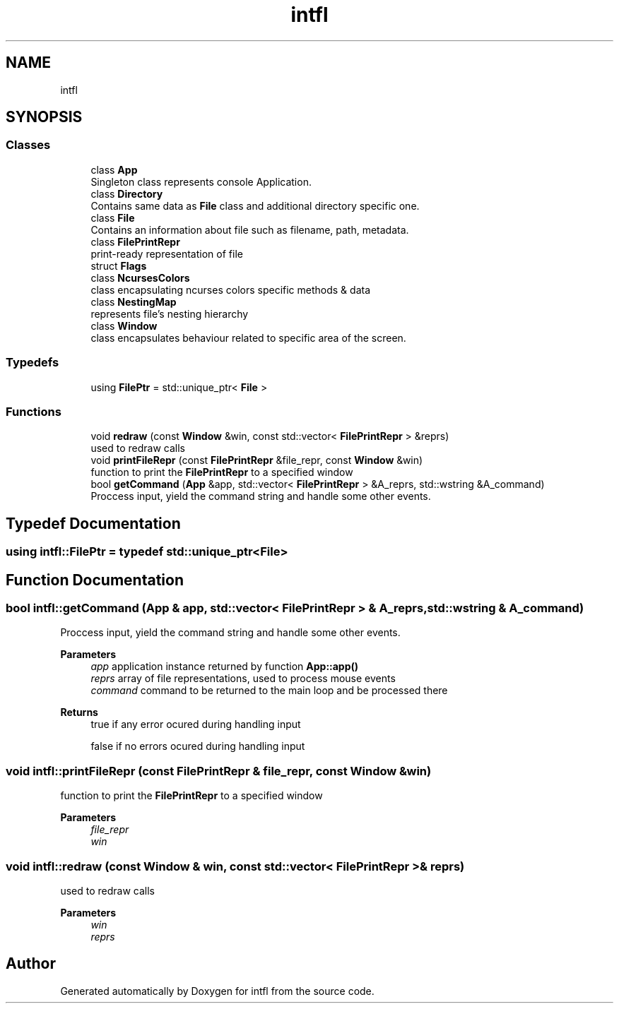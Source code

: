 .TH "intfl" 3 "Tue Aug 19 2025" "intfl" \" -*- nroff -*-
.ad l
.nh
.SH NAME
intfl
.SH SYNOPSIS
.br
.PP
.SS "Classes"

.in +1c
.ti -1c
.RI "class \fBApp\fP"
.br
.RI "Singleton class represents console Application\&. "
.ti -1c
.RI "class \fBDirectory\fP"
.br
.RI "Contains same data as \fBFile\fP class and additional directory specific one\&. "
.ti -1c
.RI "class \fBFile\fP"
.br
.RI "Contains an information about file such as filename, path, metadata\&. "
.ti -1c
.RI "class \fBFilePrintRepr\fP"
.br
.RI "print-ready representation of file "
.ti -1c
.RI "struct \fBFlags\fP"
.br
.ti -1c
.RI "class \fBNcursesColors\fP"
.br
.RI "class encapsulating ncurses colors specific methods & data "
.ti -1c
.RI "class \fBNestingMap\fP"
.br
.RI "represents file's nesting hierarchy "
.ti -1c
.RI "class \fBWindow\fP"
.br
.RI "class encapsulates behaviour related to specific area of the screen\&. "
.in -1c
.SS "Typedefs"

.in +1c
.ti -1c
.RI "using \fBFilePtr\fP = std::unique_ptr< \fBFile\fP >"
.br
.in -1c
.SS "Functions"

.in +1c
.ti -1c
.RI "void \fBredraw\fP (const \fBWindow\fP &win, const std::vector< \fBFilePrintRepr\fP > &reprs)"
.br
.RI "used to redraw calls "
.ti -1c
.RI "void \fBprintFileRepr\fP (const \fBFilePrintRepr\fP &file_repr, const \fBWindow\fP &win)"
.br
.RI "function to print the \fBFilePrintRepr\fP to a specified window "
.ti -1c
.RI "bool \fBgetCommand\fP (\fBApp\fP &app, std::vector< \fBFilePrintRepr\fP > &A_reprs, std::wstring &A_command)"
.br
.RI "Proccess input, yield the command string and handle some other events\&. "
.in -1c
.SH "Typedef Documentation"
.PP 
.SS "using \fBintfl::FilePtr\fP = typedef std::unique_ptr<\fBFile\fP>"

.SH "Function Documentation"
.PP 
.SS "bool intfl::getCommand (\fBApp\fP & app, std::vector< \fBFilePrintRepr\fP > & A_reprs, std::wstring & A_command)"

.PP
Proccess input, yield the command string and handle some other events\&. 
.PP
\fBParameters\fP
.RS 4
\fIapp\fP application instance returned by function \fBApp::app()\fP 
.br
\fIreprs\fP array of file representations, used to process mouse events 
.br
\fIcommand\fP command to be returned to the main loop and be processed there 
.RE
.PP
\fBReturns\fP
.RS 4
true if any error ocured during handling input 
.PP
false if no errors ocured during handling input 
.RE
.PP

.SS "void intfl::printFileRepr (const \fBFilePrintRepr\fP & file_repr, const \fBWindow\fP & win)"

.PP
function to print the \fBFilePrintRepr\fP to a specified window 
.PP
\fBParameters\fP
.RS 4
\fIfile_repr\fP 
.br
\fIwin\fP 
.RE
.PP

.SS "void intfl::redraw (const \fBWindow\fP & win, const std::vector< \fBFilePrintRepr\fP > & reprs)"

.PP
used to redraw calls 
.PP
\fBParameters\fP
.RS 4
\fIwin\fP 
.br
\fIreprs\fP 
.RE
.PP

.SH "Author"
.PP 
Generated automatically by Doxygen for intfl from the source code\&.
